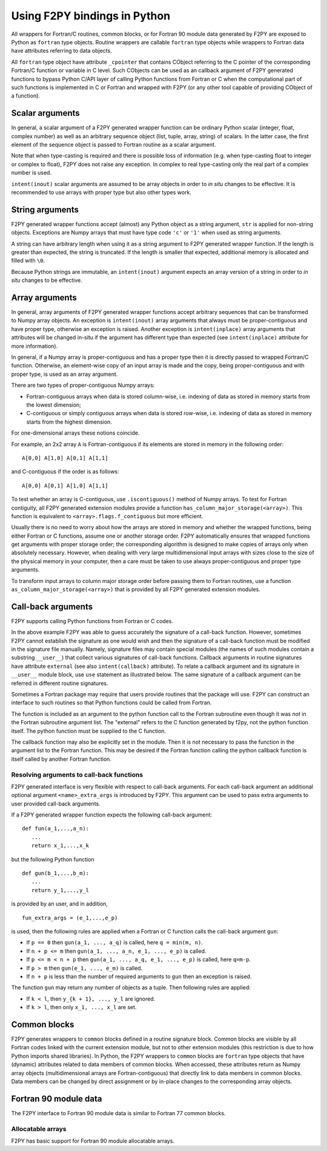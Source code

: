 ==================================
Using F2PY bindings in Python
==================================

All wrappers for Fortran/C routines, common blocks, or for Fortran
90 module data generated by F2PY are exposed to Python as ``fortran``
type objects.  Routine wrappers are callable ``fortran`` type objects
while wrappers to Fortran data have attributes referring to data
objects.

All ``fortran`` type object have attribute ``_cpointer`` that contains
CObject referring to the C pointer of the corresponding Fortran/C
function or variable in C level. Such CObjects can be used as an
callback argument of F2PY generated functions to bypass Python C/API
layer of calling Python functions from Fortran or C when the
computational part of such functions is implemented in C or Fortran
and wrapped with F2PY (or any other tool capable of providing CObject
of a function).

.. example::

  Consider a `Fortran 77 file`__ ``ftype.f``:

  .. include:: ftype.f
     :literal:

  and build a wrapper using::

    f2py -c ftype.f -m ftype

  __ ftype.f

  In Python:

  .. include:: ftype_session.dat
     :literal:


Scalar arguments
=================

In general, a scalar argument of a F2PY generated wrapper function can
be ordinary Python scalar (integer, float, complex number) as well as
an arbitrary sequence object (list, tuple, array, string) of
scalars. In the latter case, the first element of the sequence object
is passed to Fortran routine as a scalar argument.

Note that when type-casting is required and there is possible loss of
information (e.g. when type-casting float to integer or complex to
float), F2PY does not raise any exception. In complex to real
type-casting only the real part of a complex number is used.

``intent(inout)`` scalar arguments are assumed to be array objects in
order to *in situ* changes to be effective. It is recommended to use
arrays with proper type but also other types work.

.. example::

  Consider the following `Fortran 77 code`__:

  .. include:: scalar.f
     :literal:

  and wrap it using ``f2py -c -m scalar scalar.f``.

  __ scalar.f

  In Python:

  .. include:: scalar_session.dat
     :literal:


String arguments
=================

F2PY generated wrapper functions accept (almost) any Python object as
a string argument, ``str`` is applied for non-string objects.
Exceptions are Numpy arrays that must have type code ``'c'`` or
``'1'`` when used as string arguments.

A string can have arbitrary length when using it as a string argument
to F2PY generated wrapper function. If the length is greater than
expected, the string is truncated. If the length is smaller that
expected, additional memory is allocated and filled with ``\0``.

Because Python strings are immutable, an ``intent(inout)`` argument
expects an array version of a string in order to *in situ* changes to
be effective.

.. example::

  Consider the following `Fortran 77 code`__:

  .. include:: string.f
     :literal:

  and wrap it using ``f2py -c -m mystring string.f``.

  __ string.f

  Python session:

  .. include:: string_session.dat
     :literal:


Array arguments
================

In general, array arguments of F2PY generated wrapper functions accept
arbitrary sequences that can be transformed to Numpy array objects.
An exception is ``intent(inout)`` array arguments that always must be
proper-contiguous and have proper type, otherwise an exception is
raised. Another exception is ``intent(inplace)`` array arguments that
attributes will be changed in-situ if the argument has different type
than expected (see ``intent(inplace)`` attribute for more
information).

In general, if a Numpy array is proper-contiguous and has a proper
type then it is directly passed to wrapped Fortran/C function.
Otherwise, an element-wise copy of an input array is made and the
copy, being proper-contiguous and with proper type, is used as an
array argument.

There are two types of proper-contiguous Numpy arrays:

* Fortran-contiguous arrays when data is stored column-wise,
  i.e. indexing of data as stored in memory starts from the lowest
  dimension;
* C-contiguous or simply contiguous arrays when data is stored
  row-wise, i.e. indexing of data as stored in memory starts from the
  highest dimension.

For one-dimensional arrays these notions coincide.

For example, an 2x2 array ``A`` is Fortran-contiguous if its elements
are stored in memory in the following order::

  A[0,0] A[1,0] A[0,1] A[1,1]

and C-contiguous if the order is as follows::

  A[0,0] A[0,1] A[1,0] A[1,1]

To test whether an array is C-contiguous, use ``.iscontiguous()``
method of Numpy arrays.  To test for Fortran contiguity, all
F2PY generated extension modules provide a function
``has_column_major_storage(<array>)``. This function is equivalent to
``<array>.flags.f_contiguous`` but more efficient.

Usually there is no need to worry about how the arrays are stored in
memory and whether the wrapped functions, being either Fortran or C
functions, assume one or another storage order. F2PY automatically
ensures that wrapped functions get arguments with proper storage
order; the corresponding algorithm is designed to make copies of
arrays only when absolutely necessary. However, when dealing with very
large multidimensional input arrays with sizes close to the size of
the physical memory in your computer, then a care must be taken to use
always proper-contiguous and proper type arguments.

To transform input arrays to column major storage order before passing
them to Fortran routines, use a function
``as_column_major_storage(<array>)`` that is provided by all F2PY
generated extension modules.

.. example::

  Consider `Fortran 77 code`__:

  .. include:: array.f
     :literal:

  and wrap it using ``f2py -c -m arr array.f -DF2PY_REPORT_ON_ARRAY_COPY=1``.

  __ array.f

  In Python:

  .. include:: array_session.dat
     :literal:

.. _Call-back arguments:

Call-back arguments
====================

F2PY supports calling Python functions from Fortran or C codes.


.. example::

  Consider the following `Fortran 77 code`__

  .. include:: callback.f
     :literal:

  and wrap it using ``f2py -c -m callback callback.f``.

  __ callback.f

  In Python:

  .. include:: callback_session.dat
     :literal:

In the above example F2PY was able to guess accurately the signature
of a call-back function. However, sometimes F2PY cannot establish the
signature as one would wish and then the signature of a call-back
function must be modified in the signature file manually. Namely,
signature files may contain special modules (the names of such modules
contain a substring ``__user__``) that collect various signatures of
call-back functions.  Callback arguments in routine signatures have
attribute ``external`` (see also ``intent(callback)`` attribute).  To
relate a callback argument and its signature in ``__user__`` module
block, use ``use`` statement as illustrated below. The same signature
of a callback argument can be referred in different routine
signatures.

.. example::

  We use the same `Fortran 77 code`__ as in previous example but now
  we'll pretend that F2PY was not able to guess the signatures of
  call-back arguments correctly. First, we create an initial signature
  file ``callback2.pyf`` using F2PY::

    f2py -m callback2 -h callback2.pyf callback.f

  Then modify it as follows

  .. include:: callback2.pyf
     :literal:

  Finally, build the extension module using::

    f2py -c callback2.pyf callback.f

  An example Python session would be identical to the previous example
  except that argument names would differ.

  __ callback.f

Sometimes a Fortran package may require that users provide routines
that the package will use. F2PY can construct an interface to such
routines so that Python functions could be called from Fortran.

.. example::

  Consider the following `Fortran 77 subroutine`__ that takes an array
  and applies a function ``func`` to its elements.

  .. include:: calculate.f
     :literal:

  __ calculate.f

  It is expected that function ``func`` has been defined
  externally. In order to use a Python function as ``func``, it must
  have an attribute ``intent(callback)`` (it must be specified before
  the ``external`` statement).

  Finally, build an extension module using::

    f2py -c -m foo calculate.f

  In Python:

  .. include:: calculate_session.dat
     :literal:

The function is included as an argument to the python function call to
the Fortran subroutine even though it was *not* in the Fortran subroutine argument
list. The "external" refers to the C function generated by f2py, not the python
function itself. The python function must be supplied to the C function.

The callback function may also be explicitly set in the module.
Then it is not necessary to pass the function in the argument list to
the Fortran function. This may be desired if the Fortran function calling
the python callback function is itself called by another Fortran function.

.. example::

  Consider the following `Fortran 77 subroutine`__.

  .. include:: extcallback.f
     :literal:

  __ extcallback.f

  and wrap it using ``f2py -c -m pfromf extcallback.f``.

  In Python:

  .. include:: extcallback_session.dat
     :literal:

Resolving arguments to call-back functions
------------------------------------------

F2PY generated interface is very flexible with respect to call-back
arguments.  For each call-back argument an additional optional
argument ``<name>_extra_args`` is introduced by F2PY. This argument
can be used to pass extra arguments to user provided call-back
arguments.

If a F2PY generated wrapper function expects the following call-back
argument::

  def fun(a_1,...,a_n):
     ...
     return x_1,...,x_k

but the following Python function

::

  def gun(b_1,...,b_m):
     ...
     return y_1,...,y_l

is provided by an user, and in addition,

::

  fun_extra_args = (e_1,...,e_p)

is used, then the following rules are applied when a Fortran or C
function calls the call-back argument ``gun``:

* If ``p == 0`` then ``gun(a_1, ..., a_q)`` is called, here
  ``q = min(m, n)``.
* If ``n + p <= m`` then ``gun(a_1, ..., a_n, e_1, ..., e_p)`` is called.
* If ``p <= m < n + p`` then ``gun(a_1, ..., a_q, e_1, ..., e_p)`` is called, here
  ``q=m-p``.
* If ``p > m`` then ``gun(e_1, ..., e_m)`` is called.
* If ``n + p`` is less than the number of required arguments to ``gun``
  then an exception is raised.

The function ``gun`` may return any number of objects as a tuple. Then
following rules are applied:

* If ``k < l``, then ``y_{k + 1}, ..., y_l`` are ignored.
* If ``k > l``, then only ``x_1, ..., x_l`` are set.



Common blocks
==============

F2PY generates wrappers to ``common`` blocks defined in a routine
signature block. Common blocks are visible by all Fortran codes linked
with the current extension module, but not to other extension modules
(this restriction is due to how Python imports shared libraries).  In
Python, the F2PY wrappers to ``common`` blocks are ``fortran`` type
objects that have (dynamic) attributes related to data members of
common blocks. When accessed, these attributes return as Numpy array
objects (multidimensional arrays are Fortran-contiguous) that
directly link to data members in common blocks. Data members can be
changed by direct assignment or by in-place changes to the
corresponding array objects.

.. example::

  Consider the following `Fortran 77 code`__

  .. include:: common.f
     :literal:

  and wrap it using ``f2py -c -m common common.f``.

  __ common.f

  In Python:

  .. include:: common_session.dat
     :literal:

Fortran 90 module data
=======================

The F2PY interface to Fortran 90 module data is similar to Fortran 77
common blocks.

.. example::

  Consider the following `Fortran 90 code`__

  .. include:: moddata.f90
     :literal:

  and wrap it using ``f2py -c -m moddata moddata.f90``.

  __ moddata.f90

  In Python:

  .. include:: moddata_session.dat
     :literal:

Allocatable arrays
-------------------

F2PY has basic support for Fortran 90 module allocatable arrays.

.. example::

  Consider the following `Fortran 90 code`__

  .. include:: allocarr.f90
     :literal:

  and wrap it using ``f2py -c -m allocarr allocarr.f90``.

  __ allocarr.f90

  In Python:

  .. include:: allocarr_session.dat
     :literal:
